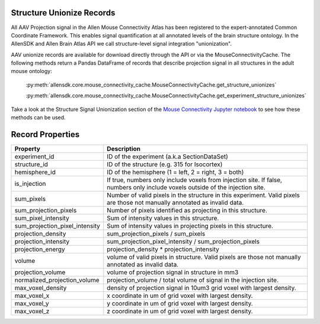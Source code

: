 Structure Unionize Records
--------------------------

All AAV Projection signal in the Allen Mouse Connectivity Atlas has been 
registered to the expert-annotated Common Coordinate Framework.  This enables 
signal quantification at all annotated levels of the brain structure ontology.  
In the AllenSDK and Allen Brain Atlas API we call structure-level signal 
integration "unionization".  

AAV unionize records are available for download directly through the API or via 
the MouseConnectivityCache.  The following methods return a Pandas DataFrame 
of records that describe projection signal in all structures in the adult
mouse ontology:

    :py:meth:`allensdk.core.mouse_connectivity_cache.MouseConnectivityCache.get_structure_unionizes`

    :py:meth:`allensdk.core.mouse_connectivity_cache.MouseConnectivityCache.get_experiment_structure_unionizes` 

Take a look at the Structure Signal Unionization section of the 
`Mouse Connectivity Jupyter notebook <_static/examples/nb/mouse_connectivity.html#Structure-Signal-Unionization>`_ to see how these methods can be used.


Record Properties
-----------------

============================== ==============================================================
Property                       Description
============================== ==============================================================
experiment_id                  ID of the experiment (a.k.a SectionDataSet)
structure_id                   ID of the structure (e.g. 315 for Isocortex)
hemisphere_id                  ID of the hemisphere (1 = left, 2 = right, 3 = both)
is_injection                   If true, numbers only include voxels from injection site.  If false, numbers only include voxels outside of the injection site.
sum_pixels                     Number of valid pixels in the structure in this experiment.  Valid pixels are those not manually annotated as invalid data.
sum_projection_pixels          Number of pixels identified as projecting in this structure.
sum_pixel_intensity            Sum of intensity values in this structure.
sum_projection_pixel_intensity Sum of intensity values in projecting pixels in this structure.
projection_density             sum_projection_pixels / sum_pixels
projection_intensity           sum_projection_pixel_intensity / sum_projection_pixels
projection_energy              projection_density * projection_intensity
volume                         volume of valid pixels in structure. Valid pixels are those not manually annotated as invalid data.
projection_volume              volume of projection signal in structure in mm3
normalized_projection_volume   projection_volume / total volume of signal in the injection site.
max_voxel_density              density of projection signal in 10um3 grid voxel with largest density.
max_voxel_x                    x coordinate in um of grid voxel with largest density.
max_voxel_y                    y coordinate in um of grid voxel with largest density.
max_voxel_z                    z coordinate in um of grid voxel with largest density.
============================== ==============================================================





